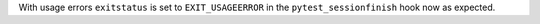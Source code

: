 With usage errors ``exitstatus`` is set to ``EXIT_USAGEERROR`` in the ``pytest_sessionfinish`` hook now as expected.

